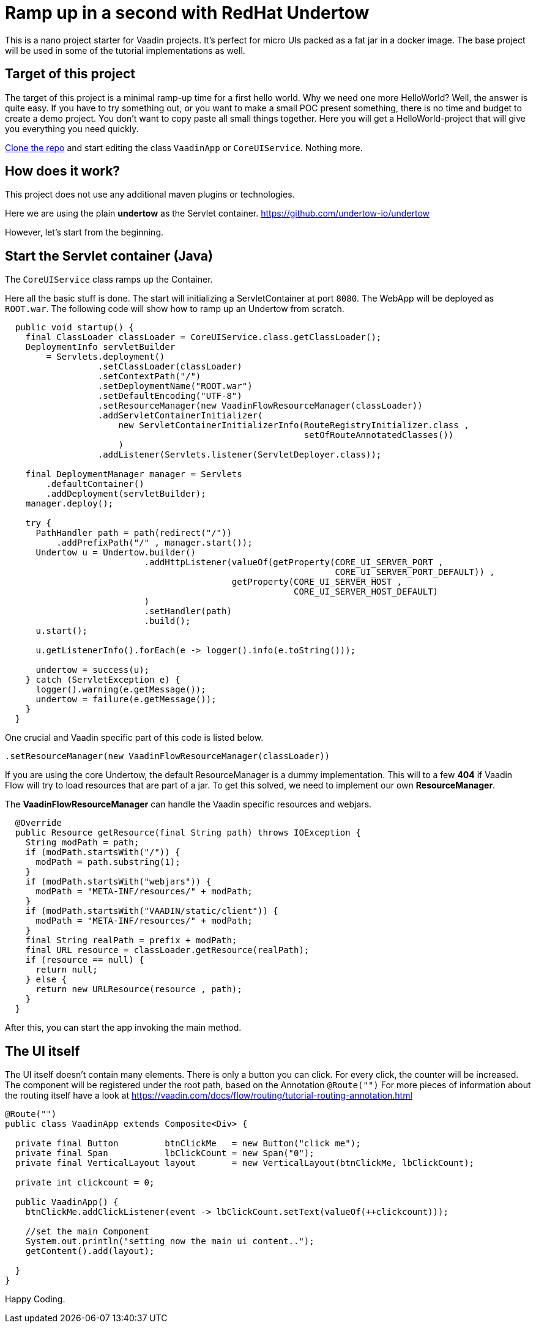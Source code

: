 =  Ramp up in a second with RedHat Undertow

:type: text, video
:tags: RedHat, Undertow, Flow, Java
:description: Learn how quickly set up a Vaadin Flow Java project with RedHat Undertow
:repo: https://github.com/vaadin-learning-center/flow-helloworld-maven-undertow
:linkattrs:
:imagesdir: ./images


This is a  nano project starter for Vaadin projects. It's perfect for micro UIs packed as a fat jar in a docker image.
The base project will be used in some of the tutorial implementations as well.

== Target of this project

The target of this project is a minimal ramp-up time for a first hello world.
Why we need one more HelloWorld? Well, the answer is quite easy.
If you have to try something out, or you want to make a small POC present something, there is no time and budget to create a demo project.
You don't want to copy paste all small things together.
Here you will get a HelloWorld-project that will give you everything you need quickly.

https://github.com/vaadin-learning-center/flow-helloworld-maven-undertow[Clone the repo] and start editing the class `VaadinApp` or `CoreUIService`.
Nothing more. 

== How does it work?

This project does not use any additional maven plugins or technologies.

Here we are using the plain *undertow* as the Servlet container.
https://github.com/undertow-io/undertow[https://github.com/undertow-io/undertow]

However, let's start from the beginning.

== Start the Servlet container (Java)

The `CoreUIService` class ramps up the Container.

Here all the basic stuff is done. The start will initializing a ServletContainer at port `8080`.
The WebApp will be deployed as `ROOT.war`. The following code will show how to ramp up an Undertow from scratch.

[source,java]
----
  public void startup() {
    final ClassLoader classLoader = CoreUIService.class.getClassLoader();
    DeploymentInfo servletBuilder
        = Servlets.deployment()
                  .setClassLoader(classLoader)
                  .setContextPath("/")
                  .setDeploymentName("ROOT.war")
                  .setDefaultEncoding("UTF-8")
                  .setResourceManager(new VaadinFlowResourceManager(classLoader))
                  .addServletContainerInitializer(
                      new ServletContainerInitializerInfo(RouteRegistryInitializer.class ,
                                                          setOfRouteAnnotatedClasses())
                      )
                  .addListener(Servlets.listener(ServletDeployer.class));

    final DeploymentManager manager = Servlets
        .defaultContainer()
        .addDeployment(servletBuilder);
    manager.deploy();

    try {
      PathHandler path = path(redirect("/"))
          .addPrefixPath("/" , manager.start());
      Undertow u = Undertow.builder()
                           .addHttpListener(valueOf(getProperty(CORE_UI_SERVER_PORT ,
                                                                CORE_UI_SERVER_PORT_DEFAULT)) ,
                                            getProperty(CORE_UI_SERVER_HOST ,
                                                        CORE_UI_SERVER_HOST_DEFAULT)
                           )
                           .setHandler(path)
                           .build();
      u.start();

      u.getListenerInfo().forEach(e -> logger().info(e.toString()));

      undertow = success(u);
    } catch (ServletException e) {
      logger().warning(e.getMessage());
      undertow = failure(e.getMessage());
    }
  }
----

One crucial and Vaadin specific part of this code is listed below.

[source,java]
----
.setResourceManager(new VaadinFlowResourceManager(classLoader))
----

If you are using the core Undertow, the default ResourceManager is a dummy implementation.
This will to a few **404** if Vaadin Flow will try to load resources that are part of
a jar. To get this solved, we need to implement our own **ResourceManager**.

The **VaadinFlowResourceManager** can handle the Vaadin specific resources and webjars.

[source,java]
----
  @Override
  public Resource getResource(final String path) throws IOException {
    String modPath = path;
    if (modPath.startsWith("/")) {
      modPath = path.substring(1);
    }
    if (modPath.startsWith("webjars")) {
      modPath = "META-INF/resources/" + modPath;
    }
    if (modPath.startsWith("VAADIN/static/client")) {
      modPath = "META-INF/resources/" + modPath;
    }
    final String realPath = prefix + modPath;
    final URL resource = classLoader.getResource(realPath);
    if (resource == null) {
      return null;
    } else {
      return new URLResource(resource , path);
    }
  }
----

After this, you can start the app invoking the main method.

== The UI itself

The UI itself doesn't contain many elements. There is only a button you can click.
For every click, the counter will be increased.
The component will be registered under the root path, based on the Annotation `@Route("")`
For more pieces of information about the routing itself have a look at
https://vaadin.com/docs/flow/routing/tutorial-routing-annotation.html[https://vaadin.com/docs/flow/routing/tutorial-routing-annotation.html]

[source,java]
----
@Route("")
public class VaadinApp extends Composite<Div> {

  private final Button         btnClickMe   = new Button("click me");
  private final Span           lbClickCount = new Span("0");
  private final VerticalLayout layout       = new VerticalLayout(btnClickMe, lbClickCount);

  private int clickcount = 0;

  public VaadinApp() {
    btnClickMe.addClickListener(event -> lbClickCount.setText(valueOf(++clickcount)));

    //set the main Component
    System.out.println("setting now the main ui content..");
    getContent().add(layout);

  }
}
----

Happy Coding.
